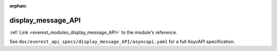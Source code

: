 :orphan:

.. _everest_modules_handwritten_display_message_API:

*******************************************
display_message_API
*******************************************

:ref:`Link <everest_modules_display_message_API>` to the module's reference.

See ``doc/everest_api_specs/display_message_API/asyncapi.yaml`` for a full AsycAPI specification.
